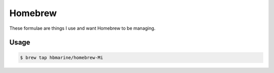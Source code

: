 ========
Homebrew
========

These formulae are things I use and want Homebrew to be managing.

Usage
-----

.. code-block:: sh

    $ brew tap hbmarine/homebrew-Mi

